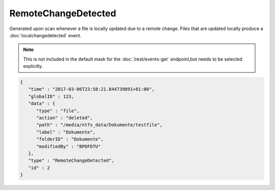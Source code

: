 RemoteChangeDetected
--------------------

Generated upon scan whenever a file is locally updated due to a remote change.
Files that are updated locally produce a :doc:`localchangedetected` event.

.. note:: This is not included in the default mask for the
   :doc:`/rest/events-get` endpoint,but needs to be selected explicitly.

.. code-block:: json

   {
      "time" : "2017-03-06T23:58:21.844739891+01:00",
      "globalID" : 123,
      "data" : {
         "type" : "file",
         "action" : "deleted",
         "path" : "/media/ntfs_data/Dokumente/testfile",
         "label" : "Dokumente",
         "folderID" : "Dokumente",
         "modifiedBy" : "BPDFDTU"
      },
      "type" : "RemoteChangeDetected",
      "id" : 2
   }
